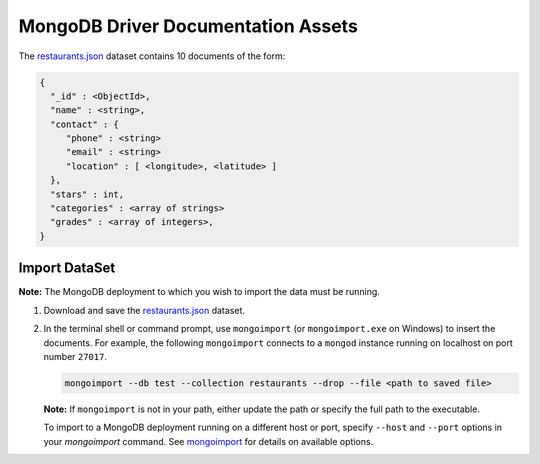 ===================================
MongoDB Driver Documentation Assets
===================================

The `restaurants.json <https://raw.githubusercontent.com/mongodb/docs-assets/drivers/restaurants.json>`_ dataset contains 10 documents of the form:

.. code-block:: none

   {
     "_id" : <ObjectId>,
     "name" : <string>,
     "contact" : {
        "phone" : <string>
        "email" : <string>
        "location" : [ <longitude>, <latitude> ]
     },
     "stars" : int,
     "categories" : <array of strings>
     "grades" : <array of integers>,
   }

Import DataSet
--------------

**Note:** The MongoDB deployment to which you wish to import the data must be running.

#. Download and save the `restaurants.json <https://raw.githubusercontent.com/mongodb/docs-assets/drivers/restaurants.json>`_ dataset.

#. In the terminal shell or command prompt, use ``mongoimport`` (or
   ``mongoimport.exe`` on Windows) to insert the documents. For example,
   the following ``mongoimport`` connects to a ``mongod`` instance running
   on localhost on port number ``27017``.

   .. code-block:: sh

      mongoimport --db test --collection restaurants --drop --file <path to saved file>

   **Note:** If ``mongoimport`` is not in your path, either update the path or specify the full path to the executable.
   
   To import to a MongoDB deployment running on a different host or
   port, specify ``--host`` and ``--port`` options in your `mongoimport`
   command. See `mongoimport
   <https://docs.mongodb.com/manual/reference/program/mongoimport/>`_
   for details on available options.
